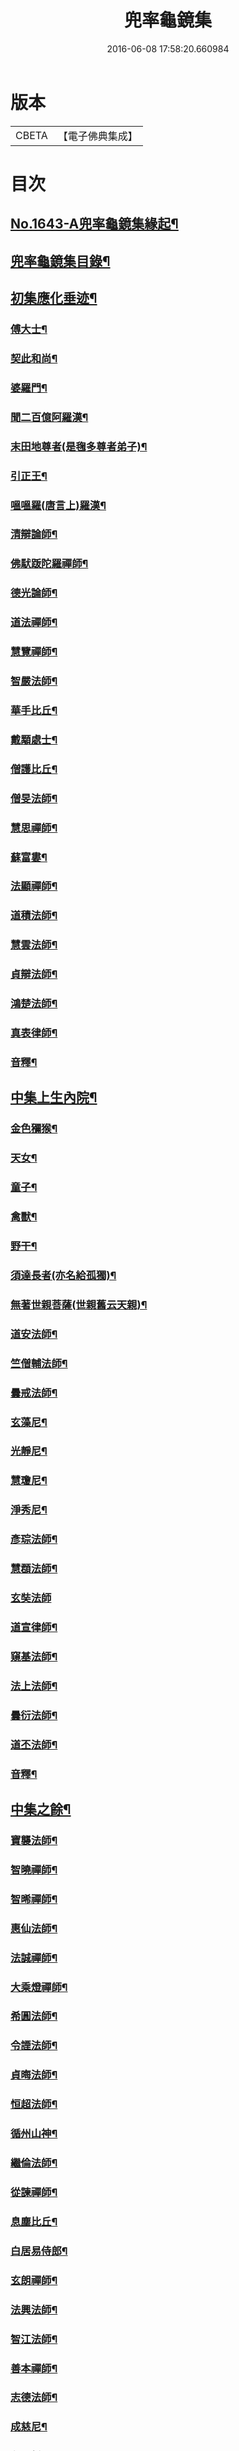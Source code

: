#+TITLE: 兜率龜鏡集 
#+DATE: 2016-06-08 17:58:20.660984

* 版本
 |     CBETA|【電子佛典集成】|

* 目次
** [[file:KR6r0165_001.txt::001-0050a1][No.1643-A兜率龜鏡集緣起¶]]
** [[file:KR6r0165_001.txt::001-0050b10][兜率龜鏡集目錄¶]]
** [[file:KR6r0165_001.txt::001-0051a7][初集應化垂迹¶]]
*** [[file:KR6r0165_001.txt::001-0051c15][傅大士¶]]
*** [[file:KR6r0165_001.txt::001-0052c10][契此和尚¶]]
*** [[file:KR6r0165_001.txt::001-0053a6][婆羅門¶]]
*** [[file:KR6r0165_001.txt::001-0053b24][聞二百億阿羅漢¶]]
*** [[file:KR6r0165_001.txt::001-0053c4][末田地尊者(是毱多尊者弟子)¶]]
*** [[file:KR6r0165_001.txt::001-0053c18][引正王¶]]
*** [[file:KR6r0165_001.txt::001-0054a17][嗢嗢羅(唐言上)羅漢¶]]
*** [[file:KR6r0165_001.txt::001-0054b6][清辯論師¶]]
*** [[file:KR6r0165_001.txt::001-0054c5][佛䭾䟦陀羅禪師¶]]
*** [[file:KR6r0165_001.txt::001-0054c13][德光論師¶]]
*** [[file:KR6r0165_001.txt::001-0055a3][道法禪師¶]]
*** [[file:KR6r0165_001.txt::001-0055a11][慧覽禪師¶]]
*** [[file:KR6r0165_001.txt::001-0055a17][智嚴法師¶]]
*** [[file:KR6r0165_001.txt::001-0055b3][華手比丘¶]]
*** [[file:KR6r0165_001.txt::001-0055b24][戴顒處士¶]]
*** [[file:KR6r0165_001.txt::001-0055c13][僧護比丘¶]]
*** [[file:KR6r0165_001.txt::001-0056b3][僧旻法師¶]]
*** [[file:KR6r0165_001.txt::001-0056b17][慧思禪師¶]]
*** [[file:KR6r0165_001.txt::001-0056c8][蘇富婁¶]]
*** [[file:KR6r0165_001.txt::001-0056c17][法顯禪師¶]]
*** [[file:KR6r0165_001.txt::001-0057a3][道積法師¶]]
*** [[file:KR6r0165_001.txt::001-0057a16][慧雲法師¶]]
*** [[file:KR6r0165_001.txt::001-0057b13][貞辯法師¶]]
*** [[file:KR6r0165_001.txt::001-0057b21][鴻楚法師¶]]
*** [[file:KR6r0165_001.txt::001-0057c4][真表律師¶]]
*** [[file:KR6r0165_001.txt::001-0058b5][音釋¶]]
** [[file:KR6r0165_002.txt::002-0058b14][中集上生內院¶]]
*** [[file:KR6r0165_002.txt::002-0059a5][金色獼猴¶]]
*** [[file:KR6r0165_002.txt::002-0060a14][天女¶]]
*** [[file:KR6r0165_002.txt::002-0060a21][童子¶]]
*** [[file:KR6r0165_002.txt::002-0060b8][禽獸¶]]
*** [[file:KR6r0165_002.txt::002-0060b19][野干¶]]
*** [[file:KR6r0165_002.txt::002-0061a5][須達長者(亦名給孤獨)¶]]
*** [[file:KR6r0165_002.txt::002-0061a17][無著世親菩薩(世親舊云天親)¶]]
*** [[file:KR6r0165_002.txt::002-0061b14][道安法師¶]]
*** [[file:KR6r0165_002.txt::002-0061c22][竺僧輔法師¶]]
*** [[file:KR6r0165_002.txt::002-0062a7][曇戒法師¶]]
*** [[file:KR6r0165_002.txt::002-0062a16][玄藻尼¶]]
*** [[file:KR6r0165_002.txt::002-0062b3][光靜尼¶]]
*** [[file:KR6r0165_002.txt::002-0062b14][慧瓊尼¶]]
*** [[file:KR6r0165_002.txt::002-0062c3][淨秀尼¶]]
*** [[file:KR6r0165_002.txt::002-0063a18][彥琮法師¶]]
*** [[file:KR6r0165_002.txt::002-0063b16][慧頵法師¶]]
*** [[file:KR6r0165_002.txt::002-0063b24][玄奘法師]]
*** [[file:KR6r0165_002.txt::002-0064b2][道宣律師¶]]
*** [[file:KR6r0165_002.txt::002-0064c14][窺基法師¶]]
*** [[file:KR6r0165_002.txt::002-0065a22][法上法師¶]]
*** [[file:KR6r0165_002.txt::002-0065b14][曇衍法師¶]]
*** [[file:KR6r0165_002.txt::002-0065c3][道丕法師¶]]
*** [[file:KR6r0165_002.txt::002-0065c20][音釋¶]]
** [[file:KR6r0165_003.txt::003-0066a3][中集之餘¶]]
*** [[file:KR6r0165_003.txt::003-0066a4][寶襲法師¶]]
*** [[file:KR6r0165_003.txt::003-0066a11][智曉禪師¶]]
*** [[file:KR6r0165_003.txt::003-0066a23][智晞禪師¶]]
*** [[file:KR6r0165_003.txt::003-0066c4][惠仙法師¶]]
*** [[file:KR6r0165_003.txt::003-0066c18][法誠禪師¶]]
*** [[file:KR6r0165_003.txt::003-0067a14][大乘燈禪師¶]]
*** [[file:KR6r0165_003.txt::003-0067a24][希圓法師¶]]
*** [[file:KR6r0165_003.txt::003-0067b9][令諲法師¶]]
*** [[file:KR6r0165_003.txt::003-0067b16][貞晦法師¶]]
*** [[file:KR6r0165_003.txt::003-0067c7][恒超法師¶]]
*** [[file:KR6r0165_003.txt::003-0068a2][循州山神¶]]
*** [[file:KR6r0165_003.txt::003-0068a9][繼倫法師¶]]
*** [[file:KR6r0165_003.txt::003-0068a16][從諫禪師¶]]
*** [[file:KR6r0165_003.txt::003-0068b5][息塵比丘¶]]
*** [[file:KR6r0165_003.txt::003-0068b24][白居易侍郎¶]]
*** [[file:KR6r0165_003.txt::003-0068c15][玄朗禪師¶]]
*** [[file:KR6r0165_003.txt::003-0069a14][法興法師¶]]
*** [[file:KR6r0165_003.txt::003-0069b2][智江法師¶]]
*** [[file:KR6r0165_003.txt::003-0069b18][善本禪師¶]]
*** [[file:KR6r0165_003.txt::003-0069c11][志德法師¶]]
*** [[file:KR6r0165_003.txt::003-0069c23][成慈尼¶]]
*** [[file:KR6r0165_003.txt::003-0070a24][釋開晢]]
*** [[file:KR6r0165_003.txt::003-0070c8][開犖求寂¶]]
*** [[file:KR6r0165_003.txt::003-0070c21][鄒氏優婆夷¶]]
** [[file:KR6r0165_003.txt::003-0071a14][後集經呪願文¶]]
*** [[file:KR6r0165_003.txt::003-0071b10][法華經普賢菩薩勸發品¶]]
*** [[file:KR6r0165_003.txt::003-0071b16][大灌頂經¶]]
*** [[file:KR6r0165_003.txt::003-0071b20][大乘本生心地觀經¶]]
*** [[file:KR6r0165_003.txt::003-0071c22][分別功德論¶]]
*** [[file:KR6r0165_003.txt::003-0072a10][願見彌勒佛呪(西國三藏口授得云)¶]]
*** [[file:KR6r0165_003.txt::003-0072a14][彌勒菩薩法身印呪¶]]
*** [[file:KR6r0165_003.txt::003-0072a21][七佛所說神呪經¶]]
*** [[file:KR6r0165_003.txt::003-0072b12][陀羅尼集經¶]]
*** [[file:KR6r0165_003.txt::003-0072c10][持地論¶]]
*** [[file:KR6r0165_003.txt::003-0072c17][發菩提心論¶]]
*** [[file:KR6r0165_003.txt::003-0073a14][讚彌勒佛四禮願文(玄奘法師依經翻出)¶]]
*** [[file:KR6r0165_003.txt::003-0074a6][音釋¶]]

* 卷
[[file:KR6r0165_001.txt][兜率龜鏡集 1]]
[[file:KR6r0165_002.txt][兜率龜鏡集 2]]
[[file:KR6r0165_003.txt][兜率龜鏡集 3]]

